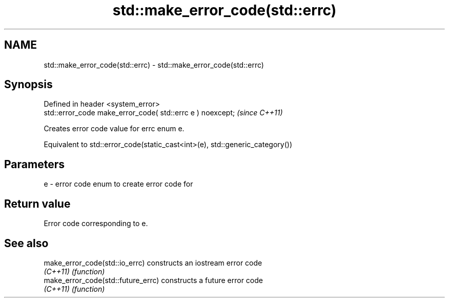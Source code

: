 .TH std::make_error_code(std::errc) 3 "2022.07.31" "http://cppreference.com" "C++ Standard Libary"
.SH NAME
std::make_error_code(std::errc) \- std::make_error_code(std::errc)

.SH Synopsis
   Defined in header <system_error>
   std::error_code make_error_code( std::errc e ) noexcept;  \fI(since C++11)\fP

   Creates error code value for errc enum e.

   Equivalent to std::error_code(static_cast<int>(e), std::generic_category())

.SH Parameters

   e - error code enum to create error code for

.SH Return value

   Error code corresponding to e.

.SH See also

   make_error_code(std::io_errc)     constructs an iostream error code
   \fI(C++11)\fP                           \fI(function)\fP
   make_error_code(std::future_errc) constructs a future error code
   \fI(C++11)\fP                           \fI(function)\fP
